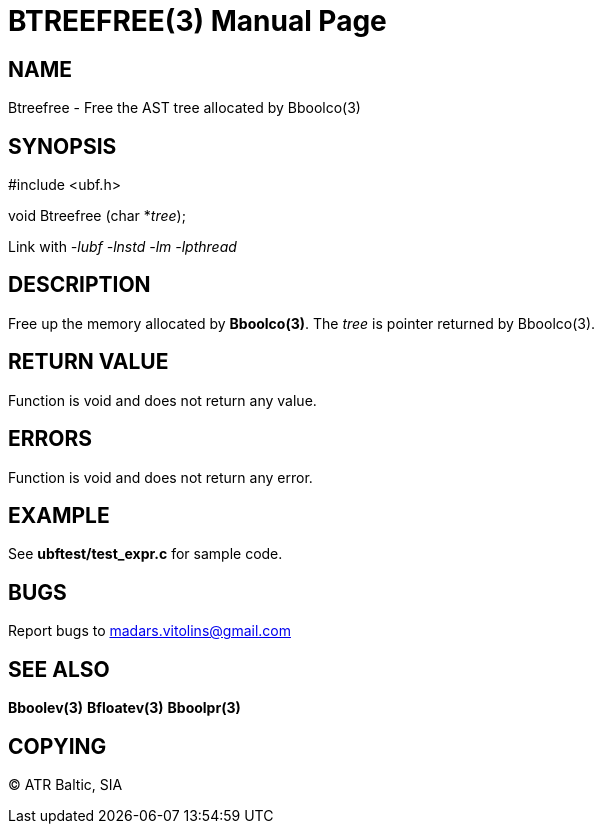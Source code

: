 BTREEFREE(3)
============
:doctype: manpage


NAME
----
Btreefree - Free the AST tree allocated by Bboolco(3)


SYNOPSIS
--------

#include <ubf.h>

void Btreefree (char *'tree');

Link with '-lubf -lnstd -lm -lpthread'

DESCRIPTION
-----------
Free up the memory allocated by *Bboolco(3)*. The 'tree' is pointer returned by Bboolco(3).

RETURN VALUE
------------
Function is void and does not return any value.

ERRORS
------
Function is void and does not return any error.

EXAMPLE
-------
See *ubftest/test_expr.c* for sample code.

BUGS
----
Report bugs to madars.vitolins@gmail.com

SEE ALSO
--------
*Bboolev(3)* *Bfloatev(3)* *Bboolpr(3)*

COPYING
-------
(C) ATR Baltic, SIA

